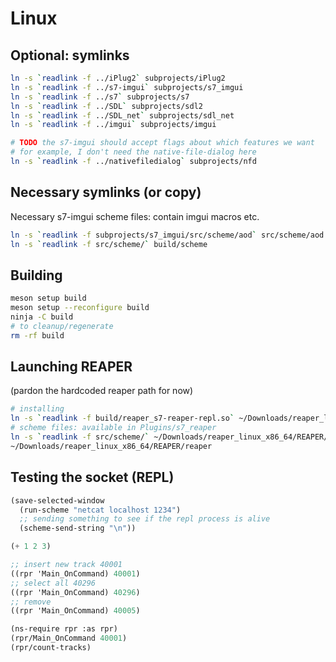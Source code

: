 #+PROPERTY: header-args:sh :session *reaper-repl*

* Linux
** Optional: symlinks
   #+BEGIN_SRC sh
ln -s `readlink -f ../iPlug2` subprojects/iPlug2
ln -s `readlink -f ../s7-imgui` subprojects/s7_imgui
ln -s `readlink -f ../s7` subprojects/s7
ln -s `readlink -f ../SDL` subprojects/sdl2
ln -s `readlink -f ../SDL_net` subprojects/sdl_net
ln -s `readlink -f ../imgui` subprojects/imgui

# TODO the s7-imgui should accept flags about which features we want
# for example, I don't need the native-file-dialog here
ln -s `readlink -f ../nativefiledialog` subprojects/nfd
   #+END_SRC

** Necessary symlinks (or copy)
   Necessary s7-imgui scheme files: contain imgui macros etc.
   #+BEGIN_SRC sh
ln -s `readlink -f subprojects/s7_imgui/src/scheme/aod` src/scheme/aod
ln -s `readlink -f src/scheme/` build/scheme
   #+END_SRC

** Building
   #+BEGIN_SRC sh
meson setup build
meson setup --reconfigure build
ninja -C build
# to cleanup/regenerate
rm -rf build
   #+END_SRC

** Launching REAPER
   (pardon the hardcoded reaper path for now)
   #+BEGIN_SRC sh
# installing
ln -s `readlink -f build/reaper_s7-reaper-repl.so` ~/Downloads/reaper_linux_x86_64/REAPER/Plugins
# scheme files: available in Plugins/s7_reaper
ln -s `readlink -f src/scheme/` ~/Downloads/reaper_linux_x86_64/REAPER/Plugins/s7_reaper
~/Downloads/reaper_linux_x86_64/REAPER/reaper
   #+END_SRC

** Testing the socket (REPL)
   #+NAME: >repl
   #+BEGIN_SRC emacs-lisp
(save-selected-window
  (run-scheme "netcat localhost 1234")
  ;; sending something to see if the repl process is alive
  (scheme-send-string "\n"))
   #+END_SRC

   #+CALL: >repl

   #+BEGIN_SRC scheme
(+ 1 2 3)

;; insert new track 40001
((rpr 'Main_OnCommand) 40001)
;; select all 40296
((rpr 'Main_OnCommand) 40296)
;; remove
((rpr 'Main_OnCommand) 40005)

(ns-require rpr :as rpr)
(rpr/Main_OnCommand 40001)
(rpr/count-tracks)
   #+END_SRC

* COMMENT Local variables
  Unfortunately the =(org-babel-goto-named-result "buttons")= doesn't do anything
  The cursor, upon opening the file, stays at the beginning

  # Local Variables:
  # eval: (aod.org-babel/generate-call-buttons)
  # End:  
